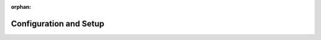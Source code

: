 :orphan:

Configuration and Setup
=======================

.. contents

.. Application Settings ~~~~~~~~~~~~~~~~~~~~ System > Configuration: System Configuration > General Setup > Application Settings (gl)

.. Localization and Language ~~~~~~~~~~~~~~~~~~~~~~~~~
   System > Configuration: System Configuration > General Setup > Localization (gl, o, w)
   System > Configuration: System Configuration > General Setup > Language settings (gl, o)
   System > localization

.. Currency ~~~~~~~~
   System > Configuration: System Configuration > General Setup > Currency (gl, o)
   website > configuration > commerce > catalog???

.. Display Settings ~~~~~~~~~~~~~~~~
   System > Configuration: System Configuration > General Setup > Display Settings (gl, o)

.. User Settings ~~~~~~~~~~~~~
   System > Configuration: System Configuration > General Setup > User Settings (gl)
   System > Configuration: Commerce > Customer > Customer Users (gl, o, w)

.. Tracking ~~~~~~~~
   (gl)

.. Upload Settings ~~~~~~~~~~~~~~~
   (gl, o)

.. Email Configuration (gl, o, w)

.. Integrations ~~~~~~~~~~~~
   system > configuration + system >integrations
        global:
            Google settings
            MS Exchange settings
            CRM and Commerce
            MS Outlook settings
            dotmailer settings

.. organization:
   Google Settings
   MS Exchange Settings
   MS Outlook Settings

.. website: -

.. ref:`All Integrations <user-guide-integrations>`

.. Website Configuration ---------------------
   +---------------------+-----------------+---------------------------+----------------------+
   | Configuration Group | Global Settings | Settings per Organization | Settings per Website |
   +=====================+=================+===========================+======================+
   | Routing             |                 |                           |                      |
   +---------------------+-----------------+---------------------------+----------------------+
   | Sitemap             |                 |                           |                      |
   +---------------------+-----------------+---------------------------+----------------------+

.. Global Commerce Configuration -----------------------------
       Commerce
           Customer
               Visibility
               Customer Users
               Contact Requests
           Guests
               Website Access
           Catalog
               Pricing
               Related Items
           Design
               Theme
           Product
               Product Unit
               Product Images
               Featured Products
               Promotions
               Product Collections
           Inventory
               Allowed Statuses
               Warehouses
               Product Options
               Limitations
           Sales
               Quick Order Form
               Request For Quote
           Taxation
               Tax Calculation
               US Sales Tax
               EU VAT tax
               Shipping
           Payment
               General
           Orders
               Orders History
           Shipping
               Shipping Origin
               Shipping Options
   Orgainzation COMMERCE
   Guests
   Customer
   Design
   Product
   Sales
   Catalog
   Inventory
   CRM
   Sales Pipeline



.. Global CRM Configuration ------------------------
    CRM
        Sales Pipeline
            Lead
            Opportunity
            Sales Process (Deprecated)
            Sales Territories

.. Marketing Configuration -----------------------
   Toggle the availability of the :ref:`Marketing features <marketing-system-configuration>` configuration ---  :ref:`marketing lists <user-guide-marketing-lists>`, :ref:`website tracking <user-guide-marketing-tracking>`, :ref:`marketing campaigns <user-guide-marketing-campaigns>`, :ref:`email campaigns <user-guide-email-campaigns>`, and/or marketing activity statistics in context (e.g. for orders, customer users, etc.)
   Manage :ref:`dotmailer Integration <user-guide-dm-integration>`
   Manage :ref:`MailChimp Integration <user-guide-mc-integration>`


.. Menu Configuration ------------------

.. add topic on orientation in settings and link to it
   +---------------------+-----------------+---------------------------+----------------------+
   | Configuration Group | Global Settings | Settings per Organization | Settings per Website |
   +=====================+=================+===========================+======================+
   | Management          |                 |                           |                      |
   +---------------------+-----------------+---------------------------+----------------------+
   | Front Store         |                 |                           |                      |
   +---------------------+-----------------+---------------------------+----------------------+

.. Email Configuration -------------------

.. System Calendars ----------------

.. Integration -----------


.. Tag Management --------------

.. CRM Staff---
   Contact GR
   Cont Reason
   Channels

.. commerce staff---
   websites
   Payment
   shipping

.. Whistles----
   Tags Mngm <user-guide-tags>
   System Cal


.. Monitoring----
   jobs
   scheduled tasks
   data audit
   processes
   sys info


.. Config
   Conf
   User Mngm
   Emails
   Integrations
   Localization


.. Customization
   Entities
   Management Console Menu
   Storefront Menu
   Workflows

.. .. include:: /user_guide/system/index.rst
   :start-after: system_configuration_toctree
